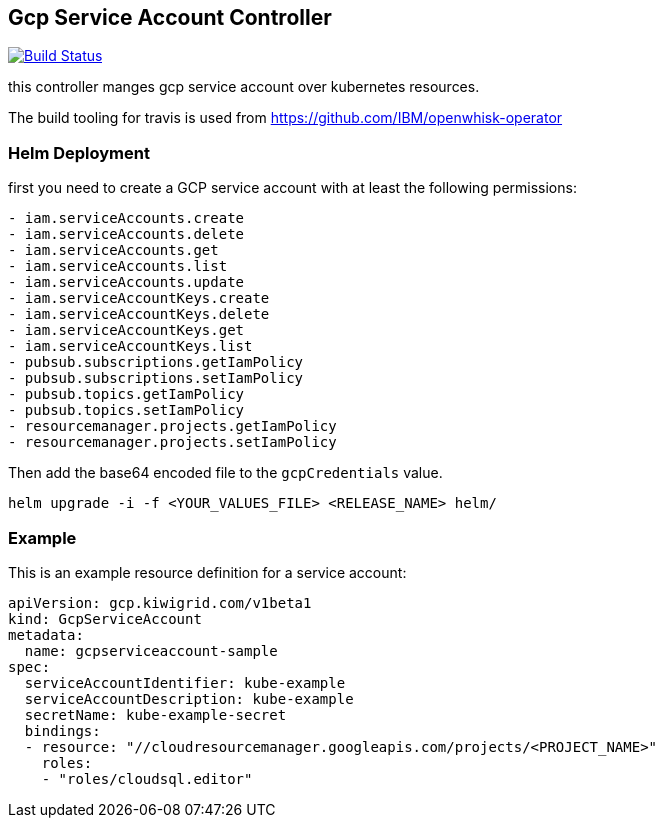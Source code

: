 == Gcp Service Account Controller

image:https://travis-ci.com/kiwigrid/gcp-serviceaccount-controller.svg?branch=master["Build Status", link="https://travis-ci.com/kiwigrid/gcp-serviceaccount-controller"]

this controller manges gcp service account over kubernetes resources.


The build tooling for travis is used from https://github.com/IBM/openwhisk-operator

=== Helm Deployment

first you need to create a GCP service account with at least the following permissions:

----
- iam.serviceAccounts.create
- iam.serviceAccounts.delete
- iam.serviceAccounts.get
- iam.serviceAccounts.list
- iam.serviceAccounts.update
- iam.serviceAccountKeys.create
- iam.serviceAccountKeys.delete
- iam.serviceAccountKeys.get
- iam.serviceAccountKeys.list
- pubsub.subscriptions.getIamPolicy
- pubsub.subscriptions.setIamPolicy
- pubsub.topics.getIamPolicy
- pubsub.topics.setIamPolicy
- resourcemanager.projects.getIamPolicy
- resourcemanager.projects.setIamPolicy
----

Then add the base64 encoded file to the `gcpCredentials` value.

----
helm upgrade -i -f <YOUR_VALUES_FILE> <RELEASE_NAME> helm/
----

=== Example

This is an example resource definition for a service account:
[source,yaml]
----
apiVersion: gcp.kiwigrid.com/v1beta1
kind: GcpServiceAccount
metadata:
  name: gcpserviceaccount-sample
spec:
  serviceAccountIdentifier: kube-example
  serviceAccountDescription: kube-example
  secretName: kube-example-secret
  bindings:
  - resource: "//cloudresourcemanager.googleapis.com/projects/<PROJECT_NAME>"
    roles:
    - "roles/cloudsql.editor"
----
